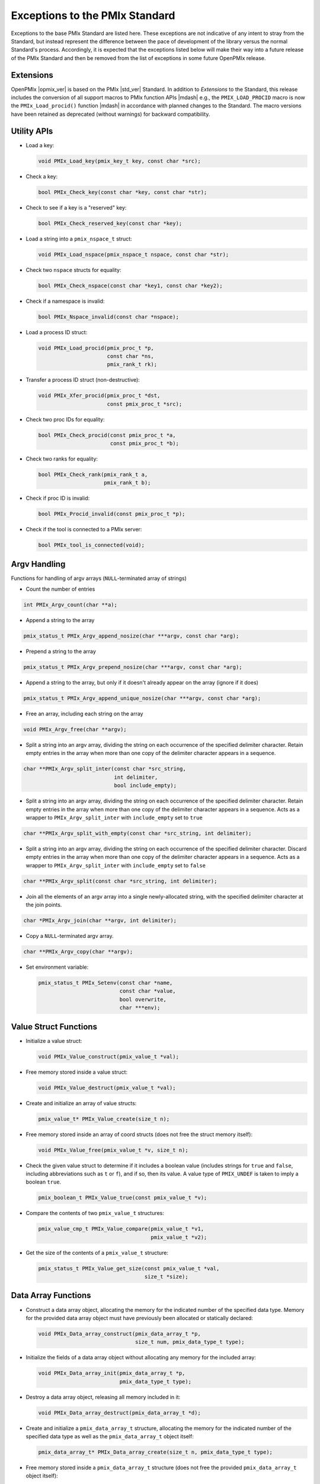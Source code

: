 Exceptions to the PMIx Standard
===============================

.. |br| raw:: html

    <br/>

Exceptions to the base PMIx Standard are listed here. These exceptions
are not indicative of any intent to stray
from the Standard, but instead represent the difference between the
pace of development of the library versus the normal Standard's
process. Accordingly, it is expected that the exceptions listed below
will make their way into a future release of the PMIx Standard and
then be removed from the list of exceptions in some future OpenPMIx
release.

Extensions
----------

OpenPMIx |opmix_ver| is based on the PMIx |std_ver| Standard. In
addition to *Extensions* to the Standard, this release includes the conversion of
all support macros to PMIx function APIs |mdash| e.g., the
``PMIX_LOAD_PROCID`` macro is now the ``PMIx_Load_procid()``
function |mdash| in accordance with planned changes to the Standard.
The macro versions have been retained as deprecated (without
warnings) for backward compatibility.

Utility APIs
------------

* Load a key:

  .. code-block:: c

     void PMIx_Load_key(pmix_key_t key, const char *src);

* Check a key:

  .. code-block:: c

     bool PMIx_Check_key(const char *key, const char *str);

* Check to see if a key is a "reserved" key:

  .. code-block:: c

     bool PMIx_Check_reserved_key(const char *key);

* Load a string into a ``pmix_nspace_t`` struct:

  .. code-block:: c

     void PMIx_Load_nspace(pmix_nspace_t nspace, const char *str);

* Check two ``nspace`` structs for equality:

  .. code-block:: c

     bool PMIx_Check_nspace(const char *key1, const char *key2);

* Check if a namespace is invalid:

  .. code-block:: c

     bool PMIx_Nspace_invalid(const char *nspace);

* Load a process ID struct:

  .. code-block:: c

     void PMIx_Load_procid(pmix_proc_t *p,
                           const char *ns,
                           pmix_rank_t rk);

* Transfer a process ID struct (non-destructive):

  .. code-block:: c

     void PMIx_Xfer_procid(pmix_proc_t *dst,
                           const pmix_proc_t *src);

* Check two proc IDs for equality:

  .. code-block:: c

     bool PMIx_Check_procid(const pmix_proc_t *a,
                            const pmix_proc_t *b);

* Check two ranks for equality:

  .. code-block:: c

     bool PMIx_Check_rank(pmix_rank_t a,
                          pmix_rank_t b);

* Check if proc ID is invalid:

  .. code-block:: c

     bool PMIx_Procid_invalid(const pmix_proc_t *p);

* Check if the tool is connected to a PMIx server:

  .. code-block:: c

     bool PMIx_tool_is_connected(void);


Argv Handling
-------------
Functions for handling of argv arrays (``NULL``-terminated array of strings)

* Count the number of entries

.. code-block:: c

    int PMIx_Argv_count(char **a);

* Append a string to the array

.. code-block:: c

    pmix_status_t PMIx_Argv_append_nosize(char ***argv, const char *arg);

* Prepend a string to the array

.. code-block:: c

    pmix_status_t PMIx_Argv_prepend_nosize(char ***argv, const char *arg);

* Append a string to the array, but only if it doesn't already
  appear on the array (ignore if it does)

.. code-block:: c

    pmix_status_t PMIx_Argv_append_unique_nosize(char ***argv, const char *arg);

* Free an array, including each string on the array

.. code-block:: c

    void PMIx_Argv_free(char **argv);

* Split a string into an argv array, dividing the string on each occurrence
  of the specified delimiter character. Retain empty entries in the array
  when more than one copy of the delimiter character appears in a sequence.

.. code-block:: c

     char **PMIx_Argv_split_inter(const char *src_string,
                                  int delimiter,
                                  bool include_empty);

* Split a string into an argv array, dividing the string on each occurrence
  of the specified delimiter character. Retain empty entries in the array
  when more than one copy of the delimiter character appears in a sequence.
  Acts as a wrapper to ``PMIx_Argv_split_inter`` with ``include_empty`` set
  to ``true``

.. code-block:: c

    char **PMIx_Argv_split_with_empty(const char *src_string, int delimiter);

* Split a string into an argv array, dividing the string on each occurrence
  of the specified delimiter character. Discard empty entries in the array
  when more than one copy of the delimiter character appears in a sequence.
  Acts as a wrapper to ``PMIx_Argv_split_inter`` with ``include_empty`` set
  to ``false``

.. code-block:: c

    char **PMIx_Argv_split(const char *src_string, int delimiter);

* Join all the elements of an argv array into a single newly-allocated string,
  with the specified delimiter character at the join points.

.. code-block:: c

    char *PMIx_Argv_join(char **argv, int delimiter);

* Copy a ``NULL``-terminated argv array.

.. code-block:: c

    char **PMIx_Argv_copy(char **argv);

* Set environment variable:

  .. code-block:: c

     pmix_status_t PMIx_Setenv(const char *name,
                               const char *value,
                               bool overwrite,
                               char ***env);

Value Struct Functions
----------------------
* Initialize a value struct:

  .. code-block:: c

     void PMIx_Value_construct(pmix_value_t *val);

* Free memory stored inside a value struct:

  .. code-block:: c

     void PMIx_Value_destruct(pmix_value_t *val);

* Create and initialize an array of value structs:

  .. code-block:: c

     pmix_value_t* PMIx_Value_create(size_t n);

* Free memory stored inside an array of coord structs (does
  not free the struct memory itself):

  .. code-block:: c

     void PMIx_Value_free(pmix_value_t *v, size_t n);

* Check the given value struct to determine if it includes a boolean
  value (includes strings for ``true`` and ``false``, including
  abbreviations such as ``t`` or ``f``), and if so, then its value. A
  value type of ``PMIX_UNDEF`` is taken to imply a boolean ``true``.

  .. code-block:: c

     pmix_boolean_t PMIx_Value_true(const pmix_value_t *v);

* Compare the contents of two ``pmix_value_t`` structures:

  .. code-block:: c

     pmix_value_cmp_t PMIx_Value_compare(pmix_value_t *v1,
                                         pmix_value_t *v2);

* Get the size of the contents of a ``pmix_value_t`` structure:

  .. code-block:: c

     pmix_status_t PMIx_Value_get_size(const pmix_value_t *val,
                                       size_t *size);

Data Array Functions
--------------------
* Construct a data array object, allocating the memory for the indicated
  number of the specified data type. Memory for the provided data array
  object must have previously been allocated or statically declared:

  .. code-block:: c

     void PMIx_Data_array_construct(pmix_data_array_t *p,
                                    size_t num, pmix_data_type_t type);

* Initialize the fields of a data array object without allocating any
  memory for the included array:

  .. code-block:: c

     void PMIx_Data_array_init(pmix_data_array_t *p,
                               pmix_data_type_t type);

* Destroy a data array object, releasing all memory included in it:

  .. code-block:: c

     void PMIx_Data_array_destruct(pmix_data_array_t *d);

* Create and initialize a ``pmix_data_array_t`` structure, allocating the
  memory for the indicated number of the specified data type as well as
  the ``pmix_data_array_t`` object itself:

  .. code-block:: c

     pmix_data_array_t* PMIx_Data_array_create(size_t n, pmix_data_type_t type);

* Free memory stored inside a ``pmix_data_array_t`` structure (does not free
  the provided ``pmix_data_array_t`` object itself):

  .. code-block:: c

     void PMIx_Data_array_free(pmix_data_array_t *p);

Info Struct Functions
---------------------
* Initialize an info struct. Memory for the provided
  object must have previously been allocated or statically declared:

  .. code-block:: c

     void PMIx_Info_construct(pmix_info_t *p);

* Free memory stored inside an info struct:

  .. code-block:: c

     void PMIx_Info_destruct(pmix_info_t *p);

* Create and initialize an array of info structs:

  .. code-block:: c

     pmix_info_t* PMIx_Info_create(size_t n);

* Free memory stored inside an array of coord structs (does
  not free the struct memory itself):

  .. code-block:: c

     void PMIx_Info_free(pmix_info_t *p, size_t n);

* Check the given info struct to determine if it includes
  a boolean value (includes strings for ``true`` and ``false``,
  including abbreviations such as ``t`` or ``f``), and if so,
  then its value. A value type of ``PMIX_UNDEF`` is taken to imply
  a boolean ``true`` as the presence of the key defaults to
  indicating ``true``.

  .. code-block:: c

     pmix_boolean_t PMIx_Info_true(const pmix_info_t *p);

* Mark the info struct as required:

  .. code-block:: c

     void PMIx_Info_required(pmix_info_t *p);

* Mark the info struct as optional:

  .. code-block:: c

     void PMIx_Info_optional(pmix_info_t *p);

* Check if the info struct is required:

  .. code-block:: c

     bool PMIx_Info_is_required(const pmix_info_t *p);

* Check if the info struct is optional:

  .. code-block:: c

     bool PMIx_Info_is_optional(const pmix_info_t *p);

* Mark the info struct as processed:

  .. code-block:: c

     void PMIx_Info_processed(pmix_info_t *p);

* Check if the info struct has been processed:

  .. code-block:: c

     bool PMIx_Info_was_processed(const pmix_info_t *p);

* Mark the info struct as the end of an array:

  .. code-block:: c

     void PMIx_Info_set_end(pmix_info_t *p);

* Check if the info struct is the end of an array:

  .. code-block:: c

     bool PMIx_Info_is_end(const pmix_info_t *p);

* Mark the info as a qualifier:

  .. code-block:: c

     void PMIx_Info_qualifier(pmix_info_t *p);

* Check if the info struct is a qualifier:

  .. code-block:: c

     bool PMIx_Info_is_qualifier(const pmix_info_t *p);

* Mark the info struct as persistent |mdash| do *not* release its contents:

  .. code-block:: c

     void PMIx_Info_persistent(pmix_info_t *p);

* Check if the info struct is persistent:

  .. code-block:: c

     bool PMIx_Info_is_persistent(const pmix_info_t *p);

* Get the size of a ``pmix_info_t`` structure:

  .. code-block:: c

      pmix_status_t PMIx_Info_get_size(const pmix_info_t *val,
                                       size_t *size);

Coordinate Struct Functions
---------------------------
* Initialize a coord struct. Memory for the provided
  object must have previously been allocated or statically declared:

  .. code-block:: c

     void PMIx_Coord_construct(pmix_coord_t *m);

* Free memory stored inside a coord struct:

  .. code-block:: c

     void PMIx_Coord_destruct(pmix_coord_t *m);

* Create and initialize an array of coord structs:

  .. code-block:: c

     pmix_coord_t* PMIx_Coord_create(size_t dims,
                                     size_t number);

* Free memory stored inside an array of coord structs (does
  not free the struct memory itself):

  .. code-block:: c

     void PMIx_Coord_free(pmix_coord_t *m, size_t number);

Topology Functions
------------------
* Initialize a topology struct. Memory for the provided
  object must have previously been allocated or statically declared:

  .. code-block:: c

     void PMIx_Topology_construct(pmix_topology_t *t);

* Create and initialize an array of topology structs:

  .. code-block:: c

     pmix_topology_t* PMIx_Topology_create(size_t n);

* Free memory stored inside an array of topology structs (does
  not free the struct memory itself):

  .. code-block:: c

     void PMIx_Topology_free(pmix_topology_t *t, size_t n);

Cpuset Functions
----------------
* Initialize a cpuset struct. Memory for the provided
  object must have previously been allocated or statically declared:

  .. code-block:: c

     void PMIx_Cpuset_construct(pmix_cpuset_t *cpuset);

* Free memory stored inside a cpuset struct:

  .. code-block:: c

     void PMIx_Cpuset_destruct(pmix_cpuset_t *cpuset);

* Create and initialize an array of cpuset structs:

  .. code-block:: c

     pmix_cpuset_t* PMIx_Cpuset_create(size_t n);

* Free memory stored inside an array of cpuset structs (does
  not free the struct memory itself):

  .. code-block:: c

     void PMIx_Cpuset_free(pmix_cpuset_t *c, size_t n);

Geometry Functions
------------------
* Initialize a geometry struct. Memory for the provided
  object must have previously been allocated or statically declared:

  .. code-block:: c

     void PMIx_Geometry_construct(pmix_geometry_t *g);

* Free memory stored inside a cpuset struct:

  .. code-block:: c

     void PMIx_Geometry_destruct(pmix_geometry_t *g);

* Create and initialize an array of cpuset structs:

  .. code-block:: c

     pmix_geometry_t* PMIx_Geometry_create(size_t n);

* Free memory stored inside an array of cpuset structs (does
  not free the struct memory itself):

  .. code-block:: c

     void PMIx_Geometry_free(pmix_geometry_t *g, size_t n);

Device Distance Functions
-------------------------
* Initialize a device distance struct. Memory for the provided
  object must have previously been allocated or statically declared:

  .. code-block:: c

     void PMIx_Device_distance_construct(pmix_device_distance_t *d);

* Free memory stored inside a device distance struct:

  .. code-block:: c

     void PMIx_Device_distance_destruct(pmix_device_distance_t *d);

* Create and initialize an array of device distance structs:

  .. code-block:: c

     pmix_device_distance_t* PMIx_Device_distance_create(size_t n);

* Free memory stored inside an array of device distance structs (does
  not free the struct memory itself):

  .. code-block:: c

     void PMIx_Device_distance_free(pmix_device_distance_t *d, size_t n);

Byte Object Functions
---------------------
* Initialize a byte object struct. Memory for the provided
  object must have previously been allocated or statically declared:

  .. code-block:: c

     void PMIx_Byte_object_construct(pmix_byte_object_t *b);

* Free memory stored inside a byte object struct:

  .. code-block:: c

     void PMIx_Byte_object_destruct(pmix_byte_object_t *g);

* Create and initialize an array of byte object structs:

  .. code-block:: c

     pmix_byte_object_t* PMIx_Byte_object_create(size_t n);

* Free memory stored inside an array of byte object structs (does
  not free the struct memory itself):

  .. code-block:: c

     void PMIx_Byte_object_free(pmix_byte_object_t *g, size_t n);

* Load a byte object:

  .. code-block:: c

     void PMIx_Byte_object_load(pmix_byte_object_t *b,
                                char *d, size_t sz);

Endpoint Functions
------------------
* Initialize an endpoint struct. Memory for the provided
  object must have previously been allocated or statically declared:

  .. code-block:: c

     void PMIx_Endpoint_construct(pmix_endpoint_t *e);

* Free memory stored inside an endpoint struct:

  .. code-block:: c

     void PMIx_Endpoint_destruct(pmix_endpoint_t *e);

* Create and initialize an array of endpoint structs:

  .. code-block:: c

     pmix_endpoint_t* PMIx_Endpoint_create(size_t n);

* Free memory stored inside an array of endpoint structs (does
  not free the struct memory itself):

  .. code-block:: c

     void PMIx_Endpoint_free(pmix_endpoint_t *e, size_t n);

Envar Functions
---------------
* Initialize an envar struct. Memory for the provided
  object must have previously been allocated or statically declared:

  .. code-block:: c

     void PMIx_Envar_construct(pmix_envar_t *e);

* Free memory stored inside an envar struct:

  .. code-block:: c

     void PMIx_Envar_destruct(pmix_envar_t *e);

* Create and initialize an array of envar structs:

  .. code-block:: c

     pmix_envar_t* PMIx_Envar_create(size_t n);

* Free memory stored inside an array of envar structs (does
  not free the struct memory itself):

  .. code-block:: c

     void PMIx_Envar_free(pmix_envar_t *e, size_t n);

* Load an envar struct:

  .. code-block:: c

     void PMIx_Envar_load(pmix_envar_t *e,
                          char *var,
                          char *value,
                          char separator);

Data Buffer Functions
---------------------
* Initialize a data buffer struct. Memory for the provided
  object must have previously been allocated or statically declared:

  .. code-block:: c

     void PMIx_Data_buffer_construct(pmix_data_buffer_t *b);

* Free memory stored inside a data buffer struct:

  .. code-block:: c

     void PMIx_Data_buffer_destruct(pmix_data_buffer_t *b);

* Create a data buffer struct:

  .. code-block:: c

     pmix_data_buffer_t* PMIx_Data_buffer_create(void);

* Free memory stored inside a data buffer struct:

  .. code-block:: c

     void PMIx_Data_buffer_release(pmix_data_buffer_t *b);

* Load a data buffer struct:

  .. code-block:: c

     void PMIx_Data_buffer_load(pmix_data_buffer_t *b,
                                char *bytes, size_t sz);

* Unload a data buffer struct:

  .. code-block:: c

     void PMIx_Data_buffer_unload(pmix_data_buffer_t *b,
                                  char **bytes, size_t *sz);

Proc Struct Functions
---------------------
* Initialize a proc struct. Memory for the provided
  object must have previously been allocated or statically declared:

  .. code-block:: c

     void PMIx_Proc_construct(pmix_proc_t *p);

* Clear memory inside a proc struct:

  .. code-block:: c

     void PMIx_Proc_destruct(pmix_proc_t *p);

* Create and initialize an array of proc structs:

  .. code-block:: c

     pmix_proc_t* PMIx_Proc_create(size_t n);

* Free memory stored inside an array of proc structs (does
  not free the struct memory itself):

  .. code-block:: c

     void PMIx_Proc_free(pmix_proc_t *p, size_t n);

* Load a proc struct:

  .. code-block:: c

     void PMIx_Proc_load(pmix_proc_t *p,
                         char *nspace, pmix_rank_t rank);

* Construct a multicluster ``nspace`` struct from cluster and
  ``nspace`` values:

  .. code-block:: c

     void PMIx_Multicluster_nspace_construct(pmix_nspace_t target,
                                             pmix_nspace_t cluster,
                                             pmix_nspace_t nspace);

* Parse a multicluster nspace struct to separate out the cluster
  and ``nspace`` portions:

  .. code-block:: c

     void PMIx_Multicluster_nspace_parse(pmix_nspace_t target,
                                         pmix_nspace_t cluster,
                                         pmix_nspace_t nspace);

Proc Info Functions
-------------------
* Initialize a proc info struct. Memory for the provided
  object must have previously been allocated or statically declared:

  .. code-block:: c

     void PMIx_Proc_info_construct(pmix_proc_info_t *p);

* Clear memory inside a proc info struct:

  .. code-block:: c

     void PMIx_Proc_info_destruct(pmix_proc_info_t *p);

* Create and initialize an array of proc info structs:

  .. code-block:: c

     pmix_proc_info_t* PMIx_Proc_info_create(size_t n);

* Free memory stored inside an array of proc info structs (does
  not free the struct memory itself):

  .. code-block:: c

     void PMIx_Proc_info_free(pmix_proc_info_t *p, size_t n);

Proc Stats Functions
--------------------
* Initialize a proc stats struct. Memory for the provided
  object must have previously been allocated or statically declared:

  .. code-block:: c

     void PMIx_Proc_stats_construct(pmix_proc_stats_t *p);

* Clear memory inside a proc stats struct:

  .. code-block:: c

     void PMIx_Proc_stats_destruct(pmix_proc_stats_t *p);

* Create and initialize an array of proc stats structs:

  .. code-block:: c

     pmix_proc_stats_t* PMIx_Proc_stats_create(size_t n);

* Free memory stored inside an array of proc stats structs (does
  not free the struct memory itself):

  .. code-block:: c

     void PMIx_Proc_stats_free(pmix_proc_stats_t *p, size_t n);

Disk Stats Functions
--------------------
* Initialize a disk stats struct. Memory for the provided
  object must have previously been allocated or statically declared:

  .. code-block:: c

     void PMIx_Disk_stats_construct(pmix_disk_stats_t *p);

* Clear memory inside a disk stats struct:

  .. code-block:: c

     void PMIx_Disk_stats_destruct(pmix_disk_stats_t *p);

* Create and initialize an array of disk stats structs:

  .. code-block:: c

     pmix_disk_stats_t* PMIx_Disk_stats_create(size_t n);

* Free memory stored inside an array of disk stats structs (does
  not free the struct memory itself):

  .. code-block:: c

     void PMIx_Disk_stats_free(pmix_disk_stats_t *p, size_t n);

Net Stats Functions
-------------------
* Initialize a net stats struct. Memory for the provided
  object must have previously been allocated or statically declared:

  .. code-block:: c

     void PMIx_Net_stats_construct(pmix_net_stats_t *p);

* Clear memory inside a net stats struct:

  .. code-block:: c

     void PMIx_Net_stats_destruct(pmix_net_stats_t *p);

* Create and initialize an array of net stats structs:

  .. code-block:: c

     pmix_net_stats_t* PMIx_Net_stats_create(size_t n);

* Free memory stored inside an array of net stats structs (does
  not free the struct memory itself):

  .. code-block:: c

     void PMIx_Net_stats_free(pmix_net_stats_t *p, size_t n);

Process Data Functions
----------------------
* Initialize a pdata struct. Memory for the provided
  object must have previously been allocated or statically declared:

  .. code-block:: c

     void PMIx_Pdata_construct(pmix_pdata_t *p);

* Clear memory inside a pdata struct:

  .. code-block:: c

     void PMIx_Pdata_destruct(pmix_pdata_t *p);

* Create and initialize an array of pdata structs:

  .. code-block:: c

     pmix_pdata_t* PMIx_Pdata_create(size_t n);

* Free memory stored inside an array of pdata structs (does
  not free the struct memory itself):

  .. code-block:: c

     void PMIx_Pdata_free(pmix_pdata_t *p, size_t n);

App Struct Functions
--------------------
* Initialize a ``pmix_app_t`` struct. Memory for the provided
  object must have previously been allocated or statically declared:

  .. code-block:: c

     void PMIx_App_construct(pmix_app_t *p);

* Clear memory inside an app struct:

  .. code-block:: c

     void PMIx_App_destruct(pmix_app_t *p);

* Create and initialize an array of app structs:

  .. code-block:: c

     pmix_app_t* PMIx_App_create(size_t n);

* Create and initialize an array of ``pmix_info_t`` structs
  in the provided ``pmix_app_t`` object:

  .. code-block:: c

     void PMIx_App_info_create(pmix_app_t *p, size_t n);

* Free memory stored inside an array of app structs (does
  not free the struct memory itself):

  .. code-block:: c

     void PMIx_App_free(pmix_app_t *p, size_t n);

* Free memory stored inside a ``pmix_app_t`` object

  .. code-block:: c

     void PMIx_App_release(pmix_app_t *p);

PMIx Info List Functions
------------------------
Constructing arrays of ``pmix_info_t`` for passing to an API can
be tedious since the ``pmix_info_t`` itself is not a "list object".
Since this is a very frequent operation, a set of APIs has been
provided that opaquely manipulates internal PMIx list structures
for this purpose. The user only need provide a ``void*`` pointer to
act as the caddy for the internal list object. The base functions
for these operations are in the Standard, but the following functions
have been added here:

* Retrieve the next ``pmix_info_t`` from the provided list, given
  the current pointer. Passing a ``NULL`` to the ``prev`` parameter
  will return the first object on the list. A ``NULL`` is returned
  upon reaching the end of the list:

    .. code-block:: c

       pmix_info_t* PMIx_Info_list_get_info(void *ptr, void *prev, void **next);

* Insert a `pmix_info_t`` struct into the provided list. This directly
  copies the contents of the provided ``pmix_info_t`` struct, preserving
  any included pointers. The object on the list is subsequently marked
  as ``persistent`` to avoid free'ing any objects pointed to in the struct:

    .. code-block:: c

       pmix_status_t PMIx_Info_list_insert(void *ptr, pmix_info_t *info);

* Prepend a value onto the provided list:

    .. code-block:: c

       pmix_status_t PMIx_Info_list_prepend(void *ptr,
                                            const char *key,
                                            const void *value,
                                            pmix_data_type_t type);


Pretty-Print Functions
-----------------------
The following pretty-print support APIs have been added:

* Print a ``pmix_value_cmp_t`` value

  .. code-block:: c

     const char* PMIx_Value_comparison_string(pmix_value_cmp_t cmp);

* Print the contents of a ``pmix_app_t`` struct. Note that the returned
  string must be free'd by the caller:

   .. code-block:: c

    char* PMIx_App_string(const pmix_app_t *app);

The following pretty-print support APIs have been slightly modified
to add a ``const`` qualifier to their input parameter:

  .. code-block:: c

     const char* PMIx_Get_attribute_string(const char *attribute);
     const char* PMIx_Get_attribute_name(const char *attrstring);
     char* PMIx_Info_string(const pmix_info_t *info);
     char* PMIx_Value_string(const pmix_value_t *value);

  This is not expected to cause any issues for users.


Constants
---------

* ``PMIX_DATA_BUFFER``: data type for packing/unpacking of
  ``pmix_data_buffer_t`` objects
* ``PMIX_DISK_STATS``: data type for packing/unpacking of
  ``pmix_disk_stats_t`` objects
* ``PMIX_NET_STATS``: data type for packing/unpacking of
  ``pmix_net_stats_t`` objects
* ``PMIX_NODE_STATS``: data type for packing/unpacking of
  ``pmix_node_stats_t`` objects
* ``PMIX_PROC_STATS``: data type for packing/unpacking of
  ``pmix_proc_stats_t`` objects
* ``PMIX_ERR_JOB_EXE_NOT_FOUND``: specified executable not found
* ``PMIX_ERR_JOB_INSUFFICIENT_RESOURCES``: insufficient resources to
  spawn job
* ``PMIX_ERR_JOB_SYS_OP_FAILED``: system library operation failed
* ``PMIX_ERR_JOB_WDIR_NOT_FOUND``: specified working directory not
  found
* ``PMIX_READY_FOR_DEBUG``: event indicating job/proc is ready for
  debug (accompanied by ``PMIX_BREAKPOINT`` indicating where proc is
  waiting)
* ``PMIX_ERR_PROC_REQUESTED_ABORT``: process called ``PMIx_Abort``
* ``PMIX_ERR_PROC_KILLED_BY_CMD``: process was terminated by RTE
  command
* ``PMIX_ERR_PROC_FAILED_TO_START``: process failed to start
* ``PMIX_ERR_PROC_ABORTED_BY_SIG``: process aborted by signal (e.g.,
  segmentation fault)
* ``PMIX_ERR_PROC_SENSOR_BOUND_EXCEEDED``: process terminated due to
  exceeding a sensor boundary
* ``PMIX_ERR_EXIT_NONZERO_TERM``: process exited normally, but with a
  non-zero status
* ``PMIX_INFO_QUALIFIER``  (value: 0x00000008): Info is a qualifier to the primary value
* ``PMIX_INFO_PERSISTENT`` (value: 0x00000010): Do not release included value


.. note:: OpenPMIx version |opmix_ver| renamed the  ``PMIX_DEBUG_WAIT_FOR_NOTIFY``
          to ``PMIX_READY_FOR_DEBUG``. The prior name is retained as deprecated
          for backward compatibility.

Attributes
----------

.. list-table::
   :header-rows: 1

   * - Attribute
     - Type
     - Description

   * - ``PMIX_EXTERNAL_AUX_EVENT_BASE`` |br| ``"pmix.evaux"``
     - ``(void*)``
     - event base to be used for auxiliary |br|
       functions (e.g., capturing signals) that |br| would
       otherwise interfere with the |br|
       host
       
   * - ``PMIX_CONNECT_TO_SCHEDULER`` |br| ``"pmix.cnct.sched"``
     - ``(bool)``
     - Connect to the system scheduler
       
   * - ``PMIX_BIND_PROGRESS_THREAD`` |br| ``"pmix.bind.pt"``
     - ``(char*)``
     - Comma-delimited ranges of CPUs |br|
       that the internal PMIx progress |br|
       thread shall be bound to
         
   * - ``PMIX_BIND_REQUIRED`` |br| ``"pmix.bind.reqd"``
     - ``(bool)``
     - Return error if the internal PMIx |br|
       progress thread cannot be bound
           
   * - ``PMIX_COLOCATE_PROCS`` |br| ``"pmix.colproc"``
     - ``(pmix_data_array_t*)``
     - Array of ``pmix_proc_t`` identifying the |br|
       procs with which the new job's procs |br|
       are to be colocated
       
   * - ``PMIX_COLOCATE_NPERPROC`` |br| ``"pmix.colnum.proc"``
     - ``(uint16_t)``
     - Number of procs to colocate with |br|
       each identified proc
       
   * - ``PMIX_COLOCATE_NPERNODE`` |br| ``"pmix.colnum.node"``
     - ``(uint16_t)``
     - Number of procs to colocate on the |br|
       node of each identified proc
       
   * - ``PMIX_EVENT_ONESHOT`` |br| ``pmix.evone``
     - ``(bool)``
     - when registering, indicate that this |br|
       event handler is to be deleted after |br|
       being invoked

   * - ``PMIX_GROUP_ADD_MEMBERS`` |br| ``pmix.grp.add``
     - ``(pmix_data_array_t*)``
     - Array of ``pmix_proc_t`` identifying |br|
       procs that are not included in the |br|
       membership specified in the procs |br|
       array passed to the |br|
       ``PMIx_Group_construct[_nb]()`` call, |br|
       but are to be included in the final |br|
       group. The identified procs will be |br|
       sent an invitation to join the group |br|
       during the construction procedure. |br|
       This is used when some members of |br|
       the proposed group do not know the |br|
       full membership and therefore cannot |br|
       include all members in the call to |br|
       construct.
       
   * - ``PMIX_GROUP_LOCAL_CID`` |br| ``pmix.grp.lclid``
     - ``(size_t)``
     - Local context ID for the specified |br|
       process member of a group
       
   * - ``PMIX_GROUP_INFO`` |br| ``pmix.grp.info``
     - ``pmix_data_array_t``
     - Array of pmix_info_t containing data |br|
       that is to be shared across all |br|
       members of a group during group |br|
       construction

   * - ``PMIX_IOF_TAG_DETAILED_OUTPUT`` |br| ``pmix.iof.tagdet``
     - ``(bool)``
     - Tag output with the |br|
       [local jobid,rank][hostname:pid] |br|
       and channel it comes from
       
   * - ``PMIX_IOF_TAG_FULLNAME_OUTPUT`` |br| ``pmix.iof.tagfull``
     - ``(bool)``
     - Tag output with the [nspace,rank] |br|
       and channel it comes from
       
   * - ``PMIX_LOG_AGG`` |br| ``pmix.log.agg``
     - ``(bool)``
     - Whether to aggregate and prevent |br|
       duplicate logging messages based |br|
       on key value pairs.
         
   * - ``PMIX_LOG_KEY`` |br| ``pmix.log.key``
     - ``(char*)``
     - key to a logging message
         
   * - ``PMIX_LOG_VAL`` |br| ``pmix.log.val``
     - ``(char*)``
     - value to a logging message
         
   * - ``PMIX_MYSERVER_URI`` |br| ``pmix.mysrvr.uri``
     - ``(char*)``
     - URI of this proc's listener socket
         
   * - ``PMIX_QUALIFIED_VALUE`` |br| ``pmix.qual.val``
     - ``(pmix_data_array_t*)``
     - Value being provided consists of the |br|
       primary key-value pair in first position, |br|
       followed by one or more key-value |br|
       qualifiers to be used when |br|
       subsequently retrieving the primary |br|
       value
         
   * - ``PMIX_WDIR_USER_SPECIFIED`` |br| ``pmix.wdir.user``
     - ``(bool)``
     - User specified the working directory
         
   * - ``PMIX_RUNTIME_OPTIONS`` |br| ``pmix.runopt``
     - ``(char*)``
     - Environment-specific runtime |br|
       directives that control job behavior
         
   * - ``PMIX_ABORT_NON_ZERO_TERM`` |br| ``pmix.abnz``
     - ``(bool)``
     - Abort the spawned job if any process |br|
       terminates with non-zero status
         
   * - ``PMIX_DO_NOT_LAUNCH`` |br| ``pmix.dnl``
     - ``(bool)``
     - Execute all procedures to prepare the |br|
       requested job for launch, but do not |br|
       launch it. Typically combined with the |br|
       PMIX_DISPLAY_MAP or |br|
       PMIX_DISPLAY_MAP_DETAILED for |br|
       debugging purposes.
         
   * - ``PMIX_SHOW_LAUNCH_PROGRESS`` |br| ``pmix.showprog``
     - ``(bool)``
     - Provide periodic progress reports on |br|
       job launch procedure (e.g., after |br|
       every 100 processes have been |br|
       spawned)
         
   * - ``PMIX_AGGREGATE_HELP`` |br| ``pmix.agg.help``
     - ``(bool)``
     - Aggregate help messages, reporting |br|
       each unique help message once |br|
       accompanied by the number of |br|
       processes that reported it
         
   * - ``PMIX_REPORT_CHILD_SEP`` |br| ``pmix.rptchildsep``
     - ``(bool)``
     - Report the exit status of any child |br|
       jobs spawned by the primary job |br|
       separately. If false, then the final |br|
       exit status reported will be zero if the |br|
       primary job and all spawned jobs exit |br|
       normally, or the first non-zero status |br|
       returned by either primary or child |br|
       jobs.
         
   * - ``PMIX_DISPLAY_MAP_DETAILED`` |br| ``pmix.dispmapdet``
     - ``(bool)``
     - display a highly detailed placement |br|
       map upon spawn
       
   * - ``PMIX_DISPLAY_ALLOCATION`` |br| ``pmix.dispalloc``
     - ``(bool)``
     - display the resource allocation
         
   * - ``PMIX_DISPLAY_TOPOLOGY`` |br| ``pmix.disptopo``
     - ``(char*)``
     - comma-delimited list of hosts whose |br|
       topology is to be displayed
         
   * - ``PMIX_DISPLAY_PROCESSORS`` |br| ``pmix.dispcpus``
     - ``(char*)``
     - comma-delimited list of hosts whose |br|
       available CPUs are to be displayed

   * - ``PMIX_DISPLAY_PARSEABLE_OUTPUT`` |br| ``pmix.dispparse``
     - ``(bool)``
     - display requested info in a format |br|
       more amenable to machine parsing

   * - ``PMIX_SORTED_PROC_ARRAY`` |br| ``pmix.sorted.parr``
     - ``(bool)``
     - Proc array being passed has been |br|
       sorted
         
   * - ``PMIX_QUERY_PROVISIONAL_ABI_VERSION`` |br| ``pmix.qry.prabiver``
     - ``(char*)``
     - The PMIx Standard Provisional ABI |br|
       version(s) supported, returned in the |br|
       form of a comma separated list of |br|
       "MAJOR.MINOR" pairs

   * - ``PMIX_QUERY_STABLE_ABI_VERSION`` |br| ``pmix.qry.stabiver``
     - ``(char*)``
     - The PMIx Standard Stable ABI |br|
       version(s) supported, returned in the |br|
       form of a comma separated list of |br|
       "MAJOR.MINOR" pairs

.. note:: The attribute ``PMIX_DEBUG_STOP_IN_APP`` has been modified
          to only support a ``PMIX_BOOL`` value instead of an optional
          array of ranks due to questions over the use-case calling
          for stopping a subset of a job's processes while allowing
          others to run "free".

Datatypes
---------

* ``pmix_value_cmp_t``: an enum indicating the relative value of
  two ``pmix_value_t objects``. Values include:

  * ``PMIX_EQUAL``
  * ``PMIX_VALUE1_GREATER``
  * ``PMIX_VALUE2_GREATER``
  * ``PMIX_VALUE_TYPE_DIFFERENT``
  * ``PMIX_VALUE_INCOMPATIBLE_OBJECTS``
  * ``PMIX_VALUE_COMPARISON_NOT_AVAIL``

* ``pmix_boolean_t``: an enum indicating boolean state of a
  ``pmix_value_t`` (possibly contained in a ``pmix_info_t`` object):

  * ``PMIX_BOOL_TRUE``
  * ``PMIX_BOOL_FALSE``
  * ``PMIX_NON_BOOL``

* ``pmix_disk_stats_t``: contains statistics on disk read/write operations
* ``pmix_net_stats_t``: contains statistics on network activity
* ``pmix_node_stats_t``: contains statistics on node resource usage
* ``pmix_proc_stats_t``: contains statistics on process resource usage


Datatype static initializers
^^^^^^^^^^^^^^^^^^^^^^^^^^^^

Static initializers were added for each complex data type (i.e., a data type
defined as a struct). Most are contained in the Standard, but the following
extensions have been provided:

* ``PMIX_PROC_STATS_STATIC_INIT``
* ``PMIX_DISK_STATS_STATIC_INIT``
* ``PMIX_NET_STATS_STATIC_INIT``
* ``PMIX_NODE_STATS_STATIC_INIT``


Macros
------
Although the convenience macros have been deprecated, several were
added (in deprecated form) that previously were missing. These
are added for symmetry to support those who continue to use
the macros, and include:

* ``PMIX_XFER_PROCID``: transfer a ``pmix_proc_t`` to another one
  (non-destructive copy)
* ``PMIX_INFO_SET_END``: mark this ``pmix_info_t`` as being at the end
  of an array
* ``PMIX_INFO_SET_PERSISTENT``: mark that the data in this
  ``pmix_info_t`` is not to be released by ``PMIX_Info_destruct()`` (or its
  macro form)
* ``PMIX_INFO_SET_QUALIFIER``: mark this ``pmix_info_t`` as a qualifier to the
  primary key
* ``PMIX_INFO_IS_PERSISTENT``: test if this ``pmix_info_t`` has been marked as persistent
* ``PMIX_INFO_IS_QUALIFIER``: test if this ``pmix_info_t`` has been marked as a qualifier
* ``PMIX_DATA_ARRAY_INIT``: initialize a ``pmix_data_array_t``
* ``PMIX_CHECK_TRUE``: check if a ``pmix_value_t`` is boolean ``true`` (supports
  string as well as traditional boolean values)
* ``PMIX_CHECK_BOOL``: check if a ``pmix_value_t`` is a boolean value (supports
  string as well as traditional boolean values)


Macros supporting ``pmix_disk_stats_t`` objects:

* ``PMIX_DISK_STATS_CONSTRUCT``
* ``PMIX_DISK_STATS_CREATE``
* ``PMIX_DISK_STATS_DESTRUCT``
* ``PMIX_DISK_STATS_FREE``
* ``PMIX_DISK_STATS_RELEASE``

Macros supporting ``pmix_net_stats_t`` objects:

* ``PMIX_NET_STATS_CONSTRUCT``
* ``PMIX_NET_STATS_CREATE``
* ``PMIX_NET_STATS_DESTRUCT``
* ``PMIX_NET_STATS_FREE``
* ``PMIX_NET_STATS_RELEASE``

Macros supporting ``pmix_node_stats_t`` objects:

* ``PMIX_NODE_STATS_CONSTRUCT``
* ``PMIX_NODE_STATS_CREATE``
* ``PMIX_NODE_STATS_DESTRUCT``
* ``PMIX_NODE_STATS_RELEASE``

Macros supporting ``pmix_proc_stats_t`` objects:

* ``PMIX_PROC_STATS_CONSTRUCT``
* ``PMIX_PROC_STATS_CREATE``
* ``PMIX_PROC_STATS_DESTRUCT``
* ``PMIX_PROC_STATS_FREE``
* ``PMIX_PROC_STATS_RELEASE``


Scheduler Integration
---------------------
OpenPMIx has taken some initial steps towards supporting the
integration of schedulers to runtime environments (RTEs) using
PMIx as the middleware. Supporting definitions will continue
to be added going forward. This section describes the current
state of those definitions.

Session Control Function
^^^^^^^^^^^^^^^^^^^^^^^^
Used by the scheduler to request a session control action by the RTE - e.g.,
setup a session (allocate the specified nodes to the new session,
provision the nodes with the specified image,
setup a user-level DVM across those nodes, and startup the given
application under control of that DVM). In addition to setting
up a new session, the function can be called to direct that a
currently executing session be preempted or terminated.
The sessionID identifies the
session to which the specified control action is to be applied. A
``UINT32_MAX`` value can be used to indicate all sessions under the
caller's control.

Also used by the RTE to report a change in session state - e.g.,
that the session has completed
The directives are provided as ``pmix_info_t`` structs in the
directives array. The callback function provides a status to
indicate whether or not the request was granted, and to provide some
information as to the reason for any denial in the
``pmix_info_cbfunc_t`` array of ``pmix_info_t`` structures. If
non-``NULL``, then the specified release_fn must be called when the
callback function completes |mdash| this will be used to release any
provided ``pmix_info_t`` array.

Passing ``NULL`` as the ``cbfunc`` to this call indicates that it shall
be treated as a blocking operation, with the return status
indicative of the overall operation's completion.

  .. code-block:: c

     pmix_status_t PMIx_Session_control(uint32_t sessionID,
                                        const pmix_info_t directives[], size_t ndirs,
                                        pmix_info_cbfunc_t cbfunc, void *cbdata);

Session Control Attributes
^^^^^^^^^^^^^^^^^^^^^^^^^^
Schedulers calling to create a session are required to provide:

* the effective userID and groupID that the session should have
  when instantiated.

* description of the resources that are to be included in the session

* if applicable, the image that should be provisioned on nodes
  included in the session

* an array of applications (if any) that are to be started in the
  session once instantiated

Attributes supported by this API when called by the scheduler include:

.. list-table::
   :header-rows: 1

   * - Attribute
     - Type
     - Description

   * - ``PMIX_SESSION_APP`` |br| ``pmix.ssn.app``
     - ``(pmix_data_array_t*)``
     - Array of ``pmix_app_t`` to be executed |br|
       in the assigned session upon session |br|
       instantiation

   * - ``PMIX_SESSION_PROVISION`` |br| ``pmix.ssn.pvn``
     - ``(pmix_data_array_t*)``
     - description of nodes to be |br|
       provisioned with specified image

   * - ``PMIX_SESSION_PROVISION_NODES`` |br| ``pmix.ssn.pvnnds``
     - ``(char*)``
     - regex identifying nodes that are to be |br|
       provisioned

   * - ``PMIX_SESSION_PROVISION_IMAGE`` |br| ``pmix.ssn.pvnimg``
     - ``(char*)``
     - name of the image that is to be |br|
       provisioned

   * - ``PMIX_SESSION_PAUSE`` |br| ``pmix.ssn.pause``
     - ``(bool)``
     - pause all jobs in the specified session

   * - ``PMIX_SESSION_RESUME`` |br| ``pmix.ssn.resume``
     - ``(bool)``
     - "un-pause" all jobs in the specified session

   * - ``PMIX_SESSION_TERMINATE`` |br| ``pmix.ssn.terminate``
     - ``(bool)``
     - terminate all jobs in the specified |br|
       session and recover all resources |br|
       included in the session.

   * - ``PMIX_SESSION_PREEMPT`` |br| ``pmix.ssn.preempt``
     - ``(bool)``
     - preempt indicated jobs (given in |br|
       accompanying ``pmix_info_t`` via the |br|
       ``PMIX_NSPACE`` attribute) in the specified |br|
       session and recover all their resources. If |br|
       no ``PMIX_NSPACE`` is specified, then preempt |br|
       all jobs in the session.

   * - ``PMIX_SESSION_RESTORE`` |br| ``pmix.ssn.restore``
     - ``(bool)``
     - restore indicated jobs (given in |br|
       accompanying ``pmix_info_t`` via the |br|
       ``PMIX_NSPACE`` attribute) in the specified |br|
       session, including all their resources. If |br|
       no ``PMIX_NSPACE`` is specified, then restore |br|
       all jobs in the session.

   * - ``PMIX_SESSION_SIGNAL`` |br| ``pmix.ssn.sig``
     - ``(int)``
     - send given signal to all processes of every |br|
       job in the session


Attributes supported by this API when called by the RTE include:

.. list-table::
   :header-rows: 1

   * - Attribute
     - Type
     - Description

   * - ``PMIX_SESSION_COMPLETE`` |br| ``pmix.ssn.complete``
     - ``(bool)``
     - specified session has completed, all resources have been |br|
       recovered and are available for scheduling. Must include |br|
       ``pmix_info_t`` indicating ID and returned status of any jobs |br|
       executing in the session.


Server module function pointers
^^^^^^^^^^^^^^^^^^^^^^^^^^^^^^^

The PMIx server module was extended to include the following interface
that is used by the PMIx server to pass control requests received
by the RTE from the scheduler. These include requests to establish
a newly allocated session, preempt jobs, etc. A ``UINT32_MAX`` value
for the sessionID indicates that the specified action shall be
applied to all currently existing sessions.


* Provide a session control operation request

  .. code-block:: c

    typedef pmix_status_t (*pmix_server_session_control_fn_t)(
                                  const pmix_proc_t *requestor,
                                  uint32_t sessionID,
                                  const pmix_info_t directives[], size_t ndirs,
                                  pmix_info_cbfunc_t cbfunc, void *cbdata);


Server module attributes
^^^^^^^^^^^^^^^^^^^^^^^^^^
A number of allocation related attributes have already been defined
in the Standard. These can be used to describe the request (e.g., the
resources to be included in the session). The following
attribute has been added to that list:

.. list-table::
   :header-rows: 1

   * - Attribute
     - Type
     - Description

   * - ``PMIX_SESSION_CTRL_ID`` |br| ``pmix.ssnctrl.id``
     - ``(char*)``
     - provide a string identifier for this request. |br|
       This identifier shall be included |br|
       in all subsequent interactions relating to |br|
       the request.


Scheduler query attributes
^^^^^^^^^^^^^^^^^^^^^^^^^^
The scheduler typically discovers its available resources
by querying the RTE for a list of them. The following
attributes augment those already in the Standard to support
the query:

.. list-table::
   :header-rows: 1

   * - Attribute
     - Type
     - Description

   * - ``PMIX_QUERY_ALLOCATION`` |br| ``pmix.query.allc``
     - ``(pmix_data_array_t*)``
     - returns an array of ``pmix_info_t`` |br|
       describing the nodes known to the |br|
       server. Each array element will consist |br|
       of the ``PMIX_NODE_INFO`` key containing |br|
       a ``pmix_data_array_t`` of ``pmix_info_t``. |br|
       The first element of the array must be |br|
       the hostname of that node, with |br|
       additional info on the node in |br|
       subsequent entries. |br|
       SUPPORTED_QUALIFIER: a |br|
       ``PMIX_ALLOC_ID`` qualifier indicating |br|
       the specific allocation of interest

   * - ``PMIX_TOPOLOGY_INDEX`` |br| ``pmix.topo.index``
     - ``(int)``
     - index of a topology in a storage array. Used |br|
       when returning an allocation to avoid duplicate |br|
       topology information - the RTE can return an array |br|
       of topologies and then indicate the index |br|
       to the topology as part of each node entry.


Allocation attributes
^^^^^^^^^^^^^^^^^^^^^
A number of allocation related attributes have already been defined
in the Standard. These can be used to describe the request (e.g., the
number and type of resources being requested). The following
attribute has been added to that list:

.. list-table::
   :header-rows: 1

   * - Attribute
     - Type
     - Description

   * - ``PMIX_ALLOC_PREEMPTIBLE`` |br| ``pmix.alloc.preempt``
     - ``(bool)``
     - by default, all jobs in the resulting |br|
       allocation are to be considered |br|
       preemptible (can be overridden at |br|
       per-job level)


Allocation directive values
^^^^^^^^^^^^^^^^^^^^^^^^^^^
The ``PMIx_Allocation_request`` API includes a ``directive`` parameter to
specify the operation being requested. These values were extended to include:

* ``PMIX_ALLOC_REQ_CANCEL`` (value: 5): Cancel the indicated allocation request
